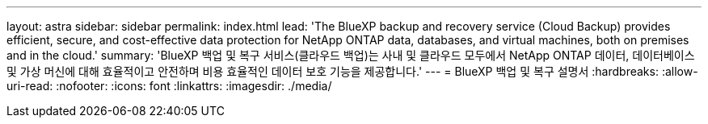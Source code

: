 ---
layout: astra 
sidebar: sidebar 
permalink: index.html 
lead: 'The BlueXP backup and recovery service (Cloud Backup) provides efficient, secure, and cost-effective data protection for NetApp ONTAP data, databases, and virtual machines, both on premises and in the cloud.' 
summary: 'BlueXP 백업 및 복구 서비스(클라우드 백업)는 사내 및 클라우드 모두에서 NetApp ONTAP 데이터, 데이터베이스 및 가상 머신에 대해 효율적이고 안전하며 비용 효율적인 데이터 보호 기능을 제공합니다.' 
---
= BlueXP 백업 및 복구 설명서
:hardbreaks:
:allow-uri-read: 
:nofooter: 
:icons: font
:linkattrs: 
:imagesdir: ./media/


